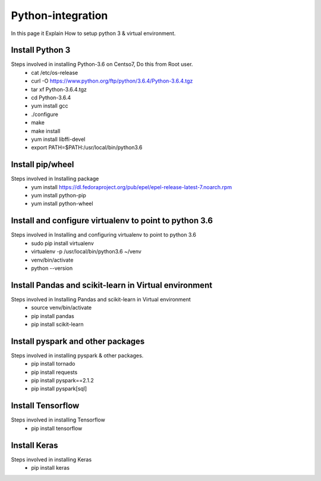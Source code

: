 Python-integration
==================

In this page it Explain How to setup python 3 & virtual environment.

Install Python 3
-----------------

Steps involved in installing Python-3.6 on Centso7, Do this from Root user.
  - cat /etc/os-release
  - curl -O https://www.python.org/ftp/python/3.6.4/Python-3.6.4.tgz
  - tar xf Python-3.6.4.tgz
  - cd Python-3.6.4
  - yum install gcc
  - ./configure
  - make
  - make install
  - yum install libffi-devel
  - export PATH=$PATH:/usr/local/bin/python3.6
  
Install pip/wheel
-----------------

Steps involved in Installing package
  - yum install https://dl.fedoraproject.org/pub/epel/epel-release-latest-7.noarch.rpm
  - yum install python-pip
  - yum install python-wheel
  
Install and configure virtualenv to point to python 3.6
-------------------------------------------------------

Steps involved in Installing and configuring virtualenv to point to python 3.6
  - sudo pip install virtualenv
  - virtualenv -p /usr/local/bin/python3.6 ~/venv
  - venv/bin/activate
  - python --version
  
Install Pandas and scikit-learn in Virtual environment
------------------------------------------------------

Steps involved in Installing Pandas and scikit-learn in Virtual environment
  - source venv/bin/activate
  - pip install pandas
  - pip install scikit-learn  
  
Install pyspark and other packages
-----------------------------------

Steps involved in installing pyspark & other packages.
  - pip install tornado
  - pip install requests
  - pip install pyspark==2.1.2
  - pip install pyspark[sql]
    
Install Tensorflow
-------------------

Steps involved in installing Tensorflow
   - pip install tensorflow
   
Install Keras
-------------

Steps involved in installing Keras
    - pip install keras

